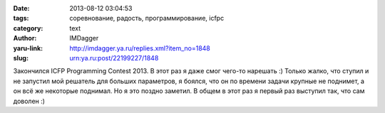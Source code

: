 

:date: 2013-08-12 03:04:53
:tags: соревнование, радость, программирование, icfpc
:category: text
:author: IMDagger
:yaru-link: http://imdagger.ya.ru/replies.xml?item_no=1848
:slug: urn:ya.ru:post/22199227/1848

Закончился ICFP Programming Contest 2013. В этот раз я даже смог
чего-то нарешать :) Только жалко, что ступил и не запустил мой решатель для
больших параметров, я боялся, что он по времени задачи крупные не
поднимет, а он всё же некоторые поднимал. Но я это поздно заметил. В
общем в этот раз я первый раз выступил так, что сам доволен :)
